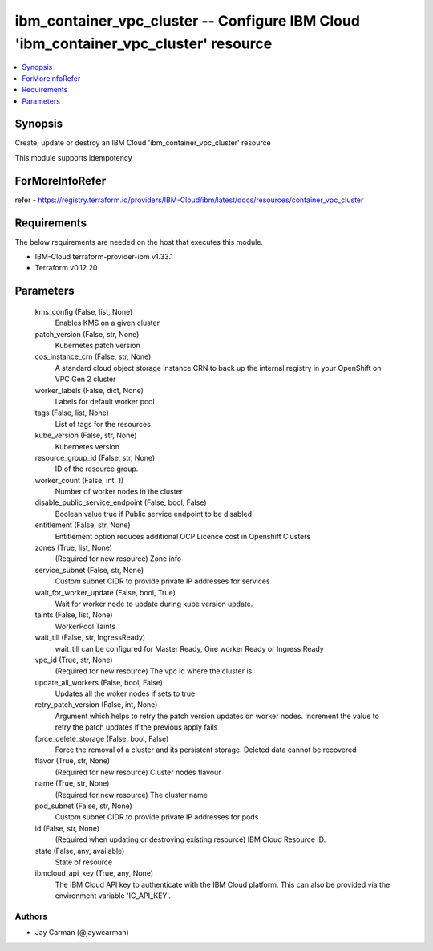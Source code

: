 
ibm_container_vpc_cluster -- Configure IBM Cloud 'ibm_container_vpc_cluster' resource
=====================================================================================

.. contents::
   :local:
   :depth: 1


Synopsis
--------

Create, update or destroy an IBM Cloud 'ibm_container_vpc_cluster' resource

This module supports idempotency


ForMoreInfoRefer
----------------
refer - https://registry.terraform.io/providers/IBM-Cloud/ibm/latest/docs/resources/container_vpc_cluster

Requirements
------------
The below requirements are needed on the host that executes this module.

- IBM-Cloud terraform-provider-ibm v1.33.1
- Terraform v0.12.20



Parameters
----------

  kms_config (False, list, None)
    Enables KMS on a given cluster


  patch_version (False, str, None)
    Kubernetes patch version


  cos_instance_crn (False, str, None)
    A standard cloud object storage instance CRN to back up the internal registry in your OpenShift on VPC Gen 2 cluster


  worker_labels (False, dict, None)
    Labels for default worker pool


  tags (False, list, None)
    List of tags for the resources


  kube_version (False, str, None)
    Kubernetes version


  resource_group_id (False, str, None)
    ID of the resource group.


  worker_count (False, int, 1)
    Number of worker nodes in the cluster


  disable_public_service_endpoint (False, bool, False)
    Boolean value true if Public service endpoint to be disabled


  entitlement (False, str, None)
    Entitlement option reduces additional OCP Licence cost in Openshift Clusters


  zones (True, list, None)
    (Required for new resource) Zone info


  service_subnet (False, str, None)
    Custom subnet CIDR to provide private IP addresses for services


  wait_for_worker_update (False, bool, True)
    Wait for worker node to update during kube version update.


  taints (False, list, None)
    WorkerPool Taints


  wait_till (False, str, IngressReady)
    wait_till can be configured for Master Ready, One worker Ready or Ingress Ready


  vpc_id (True, str, None)
    (Required for new resource) The vpc id where the cluster is


  update_all_workers (False, bool, False)
    Updates all the woker nodes if sets to true


  retry_patch_version (False, int, None)
    Argument which helps to retry the patch version updates on worker nodes. Increment the value to retry the patch updates if the previous apply fails


  force_delete_storage (False, bool, False)
    Force the removal of a cluster and its persistent storage. Deleted data cannot be recovered


  flavor (True, str, None)
    (Required for new resource) Cluster nodes flavour


  name (True, str, None)
    (Required for new resource) The cluster name


  pod_subnet (False, str, None)
    Custom subnet CIDR to provide private IP addresses for pods


  id (False, str, None)
    (Required when updating or destroying existing resource) IBM Cloud Resource ID.


  state (False, any, available)
    State of resource


  ibmcloud_api_key (True, any, None)
    The IBM Cloud API key to authenticate with the IBM Cloud platform. This can also be provided via the environment variable 'IC_API_KEY'.













Authors
~~~~~~~

- Jay Carman (@jaywcarman)

